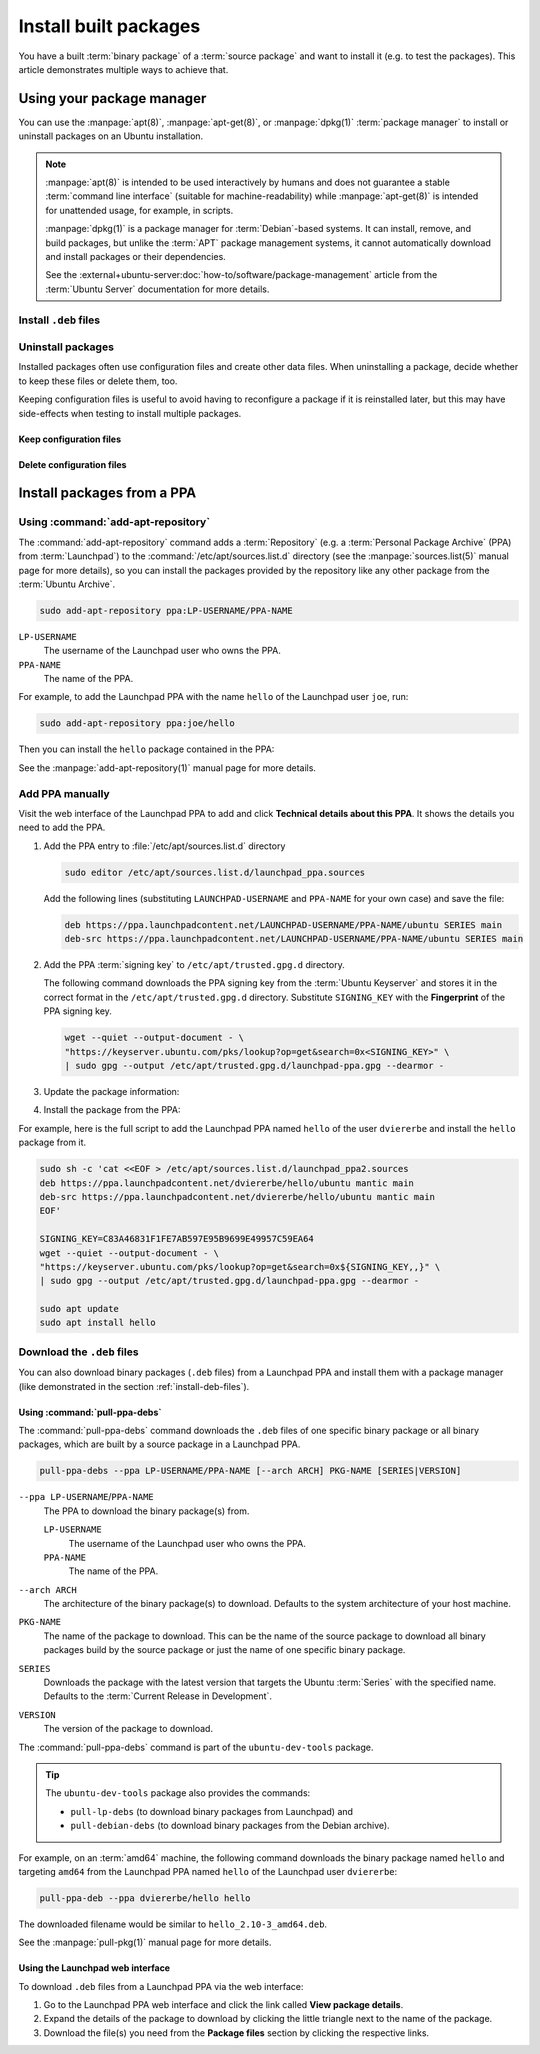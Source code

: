 .. _install-built-packages:

Install built packages
======================

You have a built :term:`binary package` of a :term:`source package` and want to install it (e.g. to test the packages). This article demonstrates multiple ways to achieve that.

Using your package manager
--------------------------

You can use the :manpage:`apt(8)`, :manpage:`apt-get(8)`, or :manpage:`dpkg(1)` :term:`package manager` to install or uninstall packages on an Ubuntu installation.

.. note::

    :manpage:`apt(8)` is intended to be used interactively by humans and does not guarantee a stable :term:`command line interface` (suitable for machine-readability) while :manpage:`apt-get(8)` is intended for unattended usage, for example, in scripts.

    :manpage:`dpkg(1)` is a package manager for :term:`Debian`-based systems. It can install, remove, and build packages, but unlike the :term:`APT` package management systems, it cannot automatically download and install packages or their dependencies.

    See the :external+ubuntu-server:doc:`how-to/software/package-management` article from the :term:`Ubuntu Server` documentation for more details.

.. _install-deb-files:

Install ``.deb`` files
~~~~~~~~~~~~~~~~~~~~~~

.. tabs::

    .. group-tab:: ``apt``

        You can install one or multiple ``.deb`` files by using :command:`apt install` command:

        .. code-block:: none

            sudo apt install PACKAGE.deb...

        For example, to install the ``hello_2.10-3_amd64.deb`` binary package file (version ``2.10-3`` of the ``hello`` package for the ``amd64`` architecture) you need to run:

        .. code-block:: none

            sudo apt install 'hello_2.10-3_amd64.deb'

    .. group-tab:: ``apt-get``

        You can install one or multiple ``.deb`` files by using :command:`apt-get install` command:

        .. code-block:: none

            sudo apt-get install PACKAGE.deb...

        For example, to install the ``hello_2.10-3_amd64.deb`` binary package file (version ``2.10-3`` of the ``hello`` package for the ``amd64`` architecture) you need to run:

        .. code-block:: none

            sudo apt-get install hello_2.10-3_amd64.deb

    .. group-tab:: ``dpkg``

        You can install one or multiple ``.deb`` files by using :command:`dpkg --install` command:

        .. code-block:: none

            sudo dpkg --install PACKAGE.deb...

        For example, to install the ``hello_2.10-3_amd64.deb`` binary package file (version ``2.10-3`` of the ``hello`` package for the ``amd64`` architecture) you need to run:

        .. code-block:: none

            sudo dpkg --install hello_2.10-3_amd64.deb

Uninstall packages
~~~~~~~~~~~~~~~~~~

Installed packages often use configuration files and create other data files. When uninstalling a package, decide whether to keep these files or delete them, too.

Keeping configuration files is useful to avoid having to reconfigure a package if it is reinstalled later, but this may have side-effects when testing to install multiple packages.

Keep configuration files
^^^^^^^^^^^^^^^^^^^^^^^^

.. tabs::

    .. group-tab:: ``apt``

        To uninstall one or multiple packages and **keep** their configuration files by using the :command:`apt remove` command:

        .. code-block:: none

            sudo apt remove PACKAGE-NAME...

        For example, to uninstall the currently installed ``hello`` package and keep its configuration files, run:

        .. code-block:: none

            sudo apt remove hello

    .. group-tab:: ``apt-get``

        To uninstall one or multiple packages and **keep** their configuration files by using the :command:`apt-get remove` command:

        .. code-block:: none

            sudo apt-get remove PACKAGE-NAME...

        For example, to uninstall the currently installed ``hello`` package and         keep its configuration files, run:

        .. code-block:: none

            sudo apt-get remove hello


    .. group-tab:: ``dpkg``

        To uninstall one or multiple packages and **keep** their configuration files by using the :command:`dpkg --remove` command:

        .. code-block:: none

            sudo dpkg --remove PACKAGE-NAME...

        For example, to uninstall the currently installed ``hello`` package and keep its configuration files, run:

        .. code-block:: none

            sudo dpkg --remove hello

Delete configuration files
^^^^^^^^^^^^^^^^^^^^^^^^^^

.. tabs::

    .. group-tab:: ``apt``

        To uninstall one or multiple packages and **delete** their configuration files by using the :command:`apt purge` command:

        .. code-block:: none

            sudo apt purge PACKAGE-NAME...

        For example, to uninstall the currently installed ``hello`` package and delete its configuration files, run:

        .. code-block:: none

            sudo apt purge hello

    .. group-tab:: ``apt-get``

        To uninstall one or multiple packages and **delete** their configuration files by using the :command:`apt-get purge` command:

        .. code-block:: none

            sudo apt-get purge PACKAGE-NAME...

        For example, to uninstall the currently installed ``hello`` package and delete its configuration files, run:

        .. code-block:: none

            sudo apt-get purge hello

    .. group-tab:: ``dpkg``

        To uninstall one or multiple packages and **delete** their configuration files by using the :command:`dpkg --purge` command:

        .. code-block:: none

            sudo dpkg --purge PACKAGE-NAME...

        For example, to uninstall the currently installed ``hello`` package and delete its configuration files, run:

        .. code-block:: none

            sudo dpkg --purge hello


.. _install-packages-from-a-ppa:

Install packages from a PPA
---------------------------

Using :command:`add-apt-repository`
~~~~~~~~~~~~~~~~~~~~~~~~~~~~~~~~~~~

The :command:`add-apt-repository` command adds a :term:`Repository` (e.g. a :term:`Personal Package Archive` (PPA) from :term:`Launchpad`) to the :command:`/etc/apt/sources.list.d` directory (see the :manpage:`sources.list(5)` manual page for more details), so you can install the packages provided by the repository like any other package from the :term:`Ubuntu Archive`.

.. code-block:: none

    sudo add-apt-repository ppa:LP-USERNAME/PPA-NAME

``LP-USERNAME``
    The username of the Launchpad user who owns the PPA.

``PPA-NAME``
    The name of the PPA.

For example, to add the Launchpad PPA with the name ``hello`` of the Launchpad user
``joe``, run:

.. code-block:: none

    sudo add-apt-repository ppa:joe/hello

Then you can install the ``hello`` package contained in the PPA:

.. tabs::

    .. code-tab:: none apt

        sudo apt install hello

    .. code-tab:: none apt-get

        sudo apt-get install hello

See the :manpage:`add-apt-repository(1)` manual page for more details.

Add PPA manually
~~~~~~~~~~~~~~~~

Visit the web interface of the Launchpad PPA to add and click **Technical details about this PPA**. It shows the details you need to add the PPA.

1. Add the PPA entry to :file:`/etc/apt/sources.list.d` directory

   .. code-block:: none

       sudo editor /etc/apt/sources.list.d/launchpad_ppa.sources

   Add the following lines (substituting ``LAUNCHPAD-USERNAME`` and ``PPA-NAME`` for your own case) and save the file:

   .. code-block:: text

       deb https://ppa.launchpadcontent.net/LAUNCHPAD-USERNAME/PPA-NAME/ubuntu SERIES main
       deb-src https://ppa.launchpadcontent.net/LAUNCHPAD-USERNAME/PPA-NAME/ubuntu SERIES main

2. Add the PPA :term:`signing key` to ``/etc/apt/trusted.gpg.d`` directory.

   The following command downloads the PPA signing key from the :term:`Ubuntu Keyserver` and stores it in the correct format in the ``/etc/apt/trusted.gpg.d`` directory. Substitute ``SIGNING_KEY`` with the **Fingerprint** of the PPA signing key.

   .. code-block:: none

       wget --quiet --output-document - \
       "https://keyserver.ubuntu.com/pks/lookup?op=get&search=0x<SIGNING_KEY>" \
       | sudo gpg --output /etc/apt/trusted.gpg.d/launchpad-ppa.gpg --dearmor -

3. Update the package information:

   .. tabs::

       .. code-tab:: none apt

           sudo apt update

       .. code-tab:: none apt-get

           sudo apt-get update

4. Install the package from the PPA:

   .. tabs::

      .. code-tab:: none apt

          sudo apt install PACKAGE-NAME

      .. code-tab:: none apt-get

          sudo apt-get PACKAGE-NAME

For example, here is the full script to add the Launchpad PPA named ``hello``
of the user ``dviererbe`` and install the ``hello`` package from it.

.. code-block:: none

    sudo sh -c 'cat <<EOF > /etc/apt/sources.list.d/launchpad_ppa2.sources
    deb https://ppa.launchpadcontent.net/dviererbe/hello/ubuntu mantic main
    deb-src https://ppa.launchpadcontent.net/dviererbe/hello/ubuntu mantic main
    EOF'

    SIGNING_KEY=C83A46831F1FE7AB597E95B9699E49957C59EA64
    wget --quiet --output-document - \
    "https://keyserver.ubuntu.com/pks/lookup?op=get&search=0x${SIGNING_KEY,,}" \
    | sudo gpg --output /etc/apt/trusted.gpg.d/launchpad-ppa.gpg --dearmor -

    sudo apt update
    sudo apt install hello

Download the ``.deb`` files
~~~~~~~~~~~~~~~~~~~~~~~~~~~

You can also download binary packages (``.deb`` files) from a Launchpad PPA and install them with a package manager (like demonstrated in the section :ref:`install-deb-files`).

Using :command:`pull-ppa-debs`
^^^^^^^^^^^^^^^^^^^^^^^^^^^^^^

The :command:`pull-ppa-debs` command downloads the ``.deb`` files of one specific binary package or all binary packages, which are built by a source package in a Launchpad PPA.

.. code-block:: none

    pull-ppa-debs --ppa LP-USERNAME/PPA-NAME [--arch ARCH] PKG-NAME [SERIES|VERSION]

``--ppa LP-USERNAME``/``PPA-NAME``
    The PPA to download the binary package(s) from.

    ``LP-USERNAME``
        The username of the Launchpad user who owns the PPA.

    ``PPA-NAME``
        The name of the PPA.

``--arch ARCH``
    The architecture of the binary package(s) to download. Defaults to the system architecture of your host machine.

``PKG-NAME``
    The name of the package to download. This can be the name of the source package to download all binary packages build by the source package or just the name of one specific binary package.

``SERIES``
    Downloads the package with the latest version that targets the Ubuntu :term:`Series` with the specified name. Defaults to the :term:`Current Release in Development`.

``VERSION``
    The version of the package to download.

The :command:`pull-ppa-debs` command is part of the ``ubuntu-dev-tools`` package.

.. tip::

    The ``ubuntu-dev-tools`` package also provides the commands: 

    - ``pull-lp-debs`` (to download binary packages from Launchpad) and 
    - ``pull-debian-debs`` (to download binary packages from the Debian archive).

For example, on an :term:`amd64` machine, the following command downloads the binary package named ``hello`` and targeting ``amd64`` from the Launchpad PPA named ``hello`` of the Launchpad user ``dviererbe``:

.. code-block:: none

    pull-ppa-deb --ppa dviererbe/hello hello

The downloaded filename would be similar to ``hello_2.10-3_amd64.deb``.

See the :manpage:`pull-pkg(1)` manual page for more details.

Using the Launchpad web interface
^^^^^^^^^^^^^^^^^^^^^^^^^^^^^^^^^

To download ``.deb`` files from a Launchpad PPA via the web interface:

1. Go to the Launchpad PPA web interface and click the link called **View package details**.

2. Expand the details of the package to download by clicking the little triangle next to the name of the package.

3. Download the file(s) you need from the **Package files** section by clicking the respective links.
